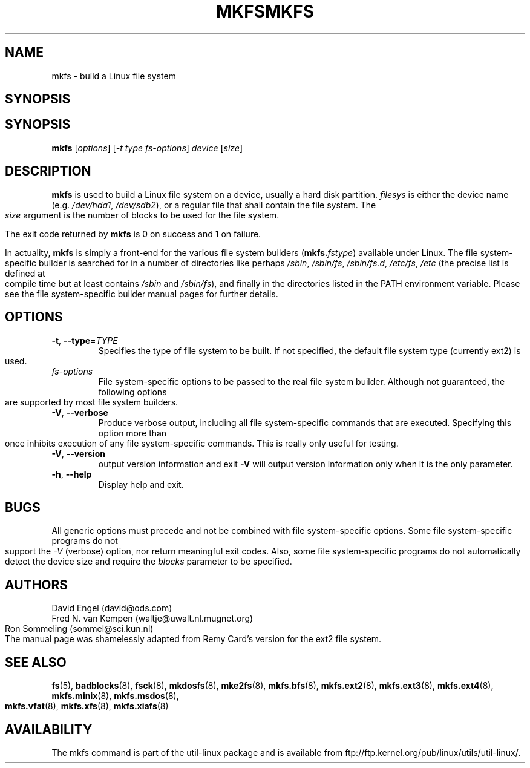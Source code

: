 .\" -*- nroff -*-
.TH MKFS 8 "Jun 1995" "Version 1.9"
.TH MKFS "8" "June 2011" "util-linux" "System Administration Utilities"
.SH NAME
mkfs \- build a Linux file system
.SH SYNOPSIS
.SH SYNOPSIS
.B mkfs
[\fIoptions\fR] [\fI-t type fs-options\fR] \fIdevice \fR[\fIsize\fR]
.SH DESCRIPTION
.B mkfs
is used to build a Linux file system on a device, usually
a hard disk partition.
.I filesys
is either the device name (e.g.
.IR /dev/hda1 ,
.IR /dev/sdb2 ),
or a regular file that shall contain the file system.
The
.I size
argument is the number of blocks to be used for the file system.
.PP
The exit code returned by
.B mkfs
is 0 on success and 1 on failure.
.PP
In actuality,
.B mkfs
is simply a front-end for the various file system builders
(\fBmkfs.\fIfstype\fR)
available under Linux.
The file system-specific builder is searched for in a number
of directories like perhaps
.IR /sbin ,
.IR /sbin/fs ,
.IR /sbin/fs.d ,
.IR /etc/fs ,
.I /etc
(the precise list is defined at compile time but at least
contains
.I /sbin
and
.IR /sbin/fs ),
and finally in the directories
listed in the PATH environment variable.
Please see the file system-specific builder manual pages for
further details.
.SH OPTIONS
.TP
\fB\-t\fR, \fB\-\-type\fR=\fITYPE\fR
Specifies the type of file system to be built.
If not specified, the default file system type
(currently ext2) is used.
.TP
.I fs-options
File system-specific options to be passed to the real file
system builder.
Although not guaranteed, the following options are supported
by most file system builders.
.TP
\fB\-V\fR, \fB\-\-verbose\fR
Produce verbose output, including all file system-specific commands
that are executed.
Specifying this option more than once inhibits execution of any
file system-specific commands.
This is really only useful for testing.
.TP
\fB\-V\fR, \fB\-\-version\fR
output version information and exit
\fB\-V\fR will output version information only when it is the
only parameter.
.TP
\fB\-h\fR, \fB\-\-help\fR
Display help and exit.
.SH BUGS
All generic options must precede and not be combined with
file system-specific options.
Some file system-specific programs do not support the
.I -V
(verbose) option, nor return meaningful exit codes.
Also, some file system-specific programs do not automatically
detect the device size and require the
.I blocks
parameter to be specified.
.SH AUTHORS
David Engel (david@ods.com)
.br
Fred N. van Kempen (waltje@uwalt.nl.mugnet.org)
.br
Ron Sommeling (sommel@sci.kun.nl)
.br
The manual page was shamelessly adapted from Remy Card's version
for the ext2 file system.
.SH SEE ALSO
.BR fs (5),
.BR badblocks (8),
.BR fsck (8),
.BR mkdosfs (8),
.BR mke2fs (8),
.BR mkfs.bfs (8),
.BR mkfs.ext2 (8),
.BR mkfs.ext3 (8),
.BR mkfs.ext4 (8),
.BR mkfs.minix (8),
.BR mkfs.msdos (8),
.BR mkfs.vfat (8),
.BR mkfs.xfs (8),
.BR mkfs.xiafs (8)
.SH AVAILABILITY
The mkfs command is part of the util-linux package and is available from
ftp://ftp.kernel.org/pub/linux/utils/util-linux/.
